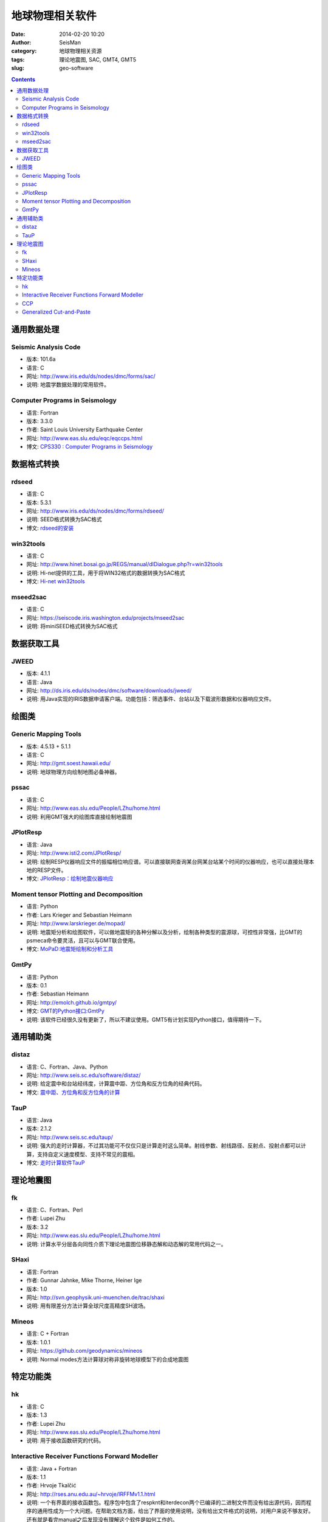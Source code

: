 地球物理相关软件
################

:date: 2014-02-20 10:20
:author: SeisMan
:category: 地球物理相关资源
:tags: 理论地震图, SAC, GMT4, GMT5
:slug: geo-software

.. contents::

通用数据处理
============

Seismic Analysis Code
---------------------

- 版本: 101.6a
- 语言: C
- 网址: http://www.iris.edu/ds/nodes/dmc/forms/sac/
- 说明: 地震学数据处理的常用软件。

Computer Programs in Seismology
-------------------------------

- 语言: Fortran
- 版本: 3.3.0
- 作者: Saint Louis University Earthquake Center
- 网址: http://www.eas.slu.edu/eqc/eqccps.html
- 博文: `CPS330 : Computer Programs in Seismology <{filename}/SeisWare/2014-01-01_cps330-intro.rst>`_

数据格式转换
============

rdseed
------

- 语言: C
- 版本: 5.3.1
- 网址: http://www.iris.edu/ds/nodes/dmc/forms/rdseed/
- 说明: SEED格式转换为SAC格式
- 博文: `rdseed的安装 <{filename}/SeisWare/2014-10-07_install-rdseed.rst>`_

win32tools
----------

- 语言: C
- 网址: http://www.hinet.bosai.go.jp/REGS/manual/dlDialogue.php?r=win32tools
- 说明: Hi-net提供的工具，用于将WIN32格式的数据转换为SAC格式
- 博文: `Hi-net win32tools <{filename}/SeisBasic/2014-09-07_hinet-win32tools.rst>`_

mseed2sac
---------

- 语言: C
- 网址: https://seiscode.iris.washington.edu/projects/mseed2sac
- 说明: 将miniSEED格式转换为SAC格式

数据获取工具
============

JWEED
------

- 版本: 4.1.1
- 语言: Java
- 网址: http://ds.iris.edu/ds/nodes/dmc/software/downloads/jweed/
- 说明: 用Java实现的IRIS数据申请客户端。功能包括：筛选事件、台站以及下载波形数据和仪器响应文件。


绘图类
======

Generic Mapping Tools
---------------------

- 版本: 4.5.13 + 5.1.1
- 语言: C
- 网址: http://gmt.soest.hawaii.edu/
- 说明: 地球物理方向绘制地图必备神器。

pssac
-----

- 语言: C
- 网址: http://www.eas.slu.edu/People/LZhu/home.html
- 说明: 利用GMT强大的绘图库直接绘制地震图

JPlotResp
---------

- 语言: Java
- 网址: http://www.isti2.com/JPlotResp/
- 说明: 绘制RESP仪器响应文件的振幅相位响应谱。可以直接联网查询某台网某台站某个时间的仪器响应，也可以直接处理本地的RESP文件。
- 博文: `JPlotResp：绘制地震仪器响应 <{filename}/SeisWare/2013-07-19_jplotresp.rst>`_

Moment tensor Plotting and Decomposition
----------------------------------------

- 语言: Python
- 作者: Lars Krieger and Sebastian Heimann
- 网址: http://www.larskrieger.de/mopad/
- 说明: 地震矩分析和绘图软件，可以做地震矩的各种分解以及分析，绘制各种类型的震源球，可控性非常强，比GMT的psmeca命令要灵活，且可以与GMT联合使用。
- 博文: `MoPaD:地震矩绘制和分析工具 <{filename}/SeisWare/2013-08-27_mopad-moment-tensor-plotting-and-decomposition.rst>`_

GmtPy
-----

- 语言: Python
- 版本: 0.1
- 作者: Sebastian Heimann
- 网址: http://emolch.github.io/gmtpy/
- 博文: `GMT的Python接口:GmtPy <{filename}/SeisWare/2013-11-16_a-python-interface-to-gmt.rst>`_
- 说明: 该软件已经很久没有更新了，所以不建议使用。GMT5有计划实现Python接口，值得期待一下。


通用辅助类
==========

distaz
------

- 语言: C、Fortran、Java、Python
- 网址: http://www.seis.sc.edu/software/distaz/
- 说明: 给定震中和台站经纬度，计算震中距、方位角和反方位角的经典代码。
- 博文: `震中距、方位角和反方位角的计算 <{filename}/SeisWare/2013-07-03_calculate-dist-az-baz.rst>`_

TauP
----

- 语言: Java
- 版本: 2.1.2
- 网址: http://www.seis.sc.edu/taup/
- 说明: 强大的走时计算器，不过其功能可不仅仅只是计算走时这么简单。射线参数、射线路径、反射点、投射点都可以计算，支持自定义速度模型、支持不常见的震相。
- 博文: `走时计算软件TauP <{filename}/SeisWare/2013-07-10_use-taup-to-calculate-travel-time.rst>`_


理论地震图
==========

fk
--

- 语言: C、Fortran、Perl
- 作者: Lupei Zhu
- 版本: 3.2
- 网址: http://www.eas.slu.edu/People/LZhu/home.html
- 说明: 计算水平分层各向同性介质下理论地震图位移静态解和动态解的常用代码之一。

SHaxi
-----

- 语言: Fortran
- 作者: Gunnar Jahnke, Mike Thorne, Heiner Ige
- 版本: 1.0
- 网址: http://svn.geophysik.uni-muenchen.de/trac/shaxi
- 说明: 用有限差分方法计算全球尺度高精度SH波场。

Mineos
------

- 语言: C + Fortran
- 版本: 1.0.1
- 网址: https://github.com/geodynamics/mineos
- 说明: Normal modes方法计算球对称非旋转地球模型下的合成地震图


特定功能类
==========

hk
--

- 语言: C
- 版本: 1.3
- 作者: Lupei Zhu
- 网址: http://www.eas.slu.edu/People/LZhu/home.html
- 说明: 用于接收函数研究的代码。


Interactive Receiver Functions Forward Modeller
-----------------------------------------------

- 语言: Java + Fortran
- 版本: 1.1
- 作者: Hrvoje Tkalčić
- 网址: http://rses.anu.edu.au/~hrvoje/IRFFMv1.1.html
- 说明: 一个有界面的接收函数包。程序包中包含了respknt和iterdecon两个已编译的二进制文件而没有给出源代码，因而程序的通用性成为一个大问题。在帮助文档方面，给出了界面的使用说明，没有给出文件格式的说明，对用户来说不够友好。还有就是看完manual之后发现没有理解这个软件是如何工作的。

CCP
---

- 语言: C
- 版本: 1.0
- 作者: Lupei Zhu
- 网址: http://www.eas.slu.edu/People/LZhu/home.html
- 说明: 共转换点地震数据叠加，用于接收函数研究。
- 博文: `CCP1.0编译 <{filename}/SeisWare/2013-11-29_compilation-of-ccp.rst>`_

Generalized Cut-and-Paste
-------------------------

- 语言: C + Fortran + Perl
- 版本: 1.0
- 作者: Lupei Zhu
- 网址: http://www.eas.slu.edu/People/LZhu/home.html
- 说明: 用于反演震源机制解的CAP方法，虽然是1.0版，实际上N年前国内就已经有很多人在使用这个代码了。
